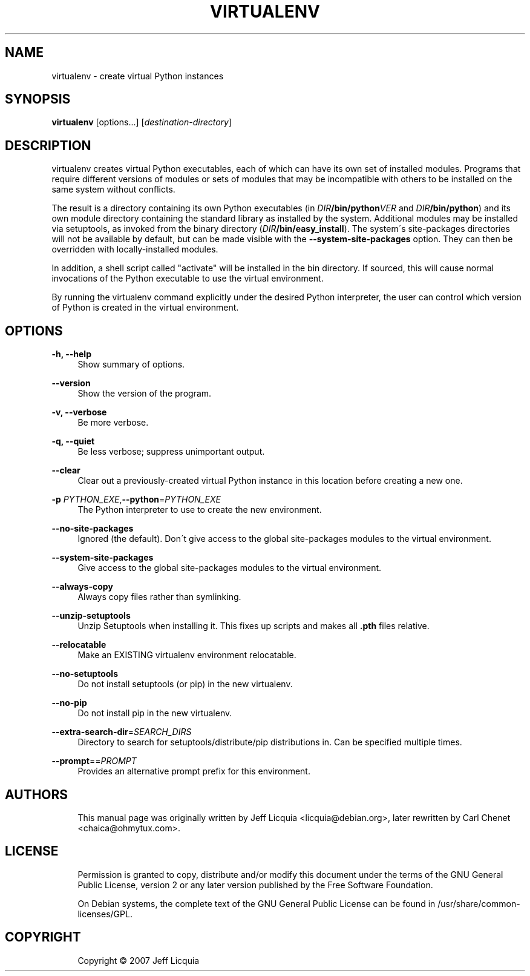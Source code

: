 '\" t
.\"     Title: virtualenv
.\"    Author: [see the "AUTHORS" section]
.\" Generator: DocBook XSL Stylesheets v1.75.1 <http://docbook.sf.net/>
.\"      Date: 12/02/2009
.\"    Manual:
.\"    Source:
.\"  Language: English
.\"
.TH "VIRTUALENV" "1" "12/02/2009" "" ""
.\" -----------------------------------------------------------------
.\" * set default formatting
.\" -----------------------------------------------------------------
.\" disable hyphenation
.nh
.\" disable justification (adjust text to left margin only)
.ad l
.\" -----------------------------------------------------------------
.\" * MAIN CONTENT STARTS HERE *
.\" -----------------------------------------------------------------
.SH "NAME"
virtualenv \- create virtual Python instances
.SH "SYNOPSIS"
.sp
\fBvirtualenv\fR [options...] [\fIdestination\-directory\fR]
.SH "DESCRIPTION"
.sp
virtualenv creates virtual Python executables, each of which can have
its own set of installed modules\&. Programs that require different
versions of modules or sets of modules that may be incompatible with
others to be installed on the same system without conflicts\&.
.sp
The result is a directory containing its own Python executables (in
\fIDIR\fB/bin/python\fIVER\fR and \fIDIR\fB/bin/python\fR) and its own module
directory containing the standard library as installed by the system\&.
Additional modules may be installed via setuptools, as invoked from the
binary directory (\fIDIR\fB/bin/easy_install\fR)\&. The system\(aas
site\-packages directories will not be available by default, but can be
made visible with the \fB\-\-system\-site\-packages\fR option. They can
then be overridden with locally\-installed modules\&.
.sp
In addition, a shell script called "activate" will be installed in the
bin directory\&. If sourced, this will cause normal invocations of the
Python executable to use the virtual environment\&.
.sp
By running the virtualenv command explicitly under the desired Python
interpreter, the user can control which version of Python is created in
the virtual environment\&.
.SH "OPTIONS"
.PP
\fB\-h, \-\-help\fR
.RS 4
Show summary of options\&.
.RE
.PP
\fB\-\-version\fR
.RS 4
Show the version of the program\&.
.RE
.PP
\fB\-v, \-\-verbose\fR
.RS 4
Be more verbose\&.
.RE
.PP
\fB\-q, \-\-quiet\fR
.RS 4
Be less verbose; suppress unimportant output\&.
.RE
.PP
\fB\-\-clear\fR
.RS 4
Clear out a previously\-created virtual Python instance in this location before creating a new one\&.
.RE
.PP
\fB\-p \fIPYTHON_EXE\fR,\fB\-\-python\fR=\fIPYTHON_EXE\fR
.RS 4
The Python interpreter to use to create the new environment\&.
.RE
.PP
\fB\-\-no\-site\-packages\fR
.RS 4
Ignored (the default).
Don\(aat give access to the global site\-packages modules to the virtual
environment\&.
.RE
.PP
\fB\-\-system\-site\-packages\fR
.RS 4
Give access to the global site\-packages modules to the virtual
environment\&.
.RE
.PP
\fB\-\-always\-copy\fR
.RS 4
Always copy files rather than symlinking\&.
.RE
.PP
\fB\-\-unzip\-setuptools\fR
.RS 4
Unzip Setuptools when installing it\&.
This fixes up scripts and makes all \fB.pth\fR files relative\&.
.RE
.PP
\fB\-\-relocatable\fR
.RS 4
Make an EXISTING virtualenv environment relocatable\&.
.RE
.PP
\fB\-\-no\-setuptools\fR
.RS 4
Do not install setuptools (or pip) in the new virtualenv.
.RE
.PP
\fB\-\-no\-pip\fR
.RS 4
Do not install pip in the new virtualenv.
.RE
.PP
\fB\-\-extra\-search\-dir\fR=\fISEARCH_DIRS\fR
.RS 4
Directory to search for setuptools/distribute/pip distributions in\&.
Can be specified multiple times\&.
.RE
.PP
\fB\-\-prompt\fR==\fIPROMPT\fR
.RS 4
Provides an alternative prompt prefix for this environment\&.
.SH "AUTHORS"
.sp
.if n \{\
.RS 4
.\}
.nf
This manual page was originally written by Jeff Licquia <licquia@debian\&.org>, later rewritten by Carl Chenet <chaica@ohmytux\&.com>\&.
.fi
.if n \{\
.RE
.\}
.SH "LICENSE"
.sp
.if n \{\
.RS 4
.\}
.nf
Permission is granted to copy, distribute and/or modify this document under the terms of the GNU General Public License, version 2 or any later version published by the Free Software Foundation\&.
.fi
.if n \{\
.RE
.\}
.sp
.if n \{\
.RS 4
.\}
.nf
On Debian systems, the complete text of the GNU General Public License can be found in /usr/share/common\-licenses/GPL\&.
.fi
.if n \{\
.RE
.\}
.SH "COPYRIGHT"
.sp
.if n \{\
.RS 4
.\}
.nf
Copyright \(co 2007 Jeff Licquia
.fi
.if n \{\
.RE
.\}
